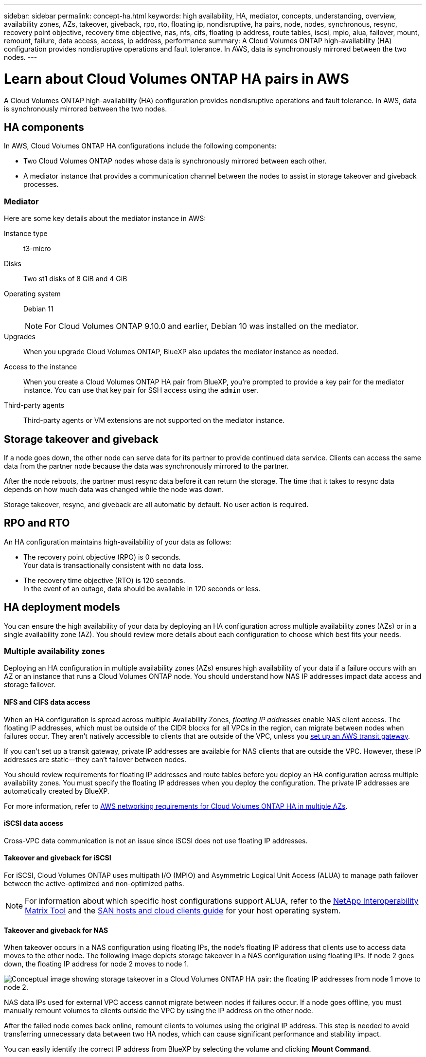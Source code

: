 ---
sidebar: sidebar
permalink: concept-ha.html
keywords: high availability, HA, mediator, concepts, understanding, overview, availability zones, AZs, takeover, giveback, rpo, rto, floating ip, nondisruptive, ha pairs, node, nodes, synchronous, resync, recovery point objective, recovery time objective, nas, nfs, cifs, floating ip address, route tables, iscsi, mpio, alua, failover, mount, remount, failure, data access, access, ip address, performance
summary: A Cloud Volumes ONTAP high-availability (HA) configuration provides nondisruptive operations and fault tolerance. In AWS, data is synchronously mirrored between the two nodes.
---

= Learn about Cloud Volumes ONTAP HA pairs in AWS
:hardbreaks:
:nofooter:
:icons: font
:linkattrs:
:imagesdir: ./media/

[.lead]
A Cloud Volumes ONTAP high-availability (HA) configuration provides nondisruptive operations and fault tolerance. In AWS, data is synchronously mirrored between the two nodes.

== HA components

In AWS, Cloud Volumes ONTAP HA configurations include the following components:

* Two Cloud Volumes ONTAP nodes whose data is synchronously mirrored between each other.

* A mediator instance that provides a communication channel between the nodes to assist in storage takeover and giveback processes.

=== Mediator

Here are some key details about the mediator instance in AWS:

Instance type:: t3-micro

Disks:: Two st1 disks of 8 GiB and 4 GiB

Operating system:: Debian 11
+
NOTE: For Cloud Volumes ONTAP 9.10.0 and earlier, Debian 10 was installed on the mediator.

Upgrades:: When you upgrade Cloud Volumes ONTAP, BlueXP also updates the mediator instance as needed.

Access to the instance:: When you create a Cloud Volumes ONTAP HA pair from BlueXP, you're prompted to provide a key pair for the mediator instance. You can use that key pair for SSH access using the `admin` user.

Third-party agents:: Third-party agents or VM extensions are not supported on the mediator instance.

== Storage takeover and giveback

If a node goes down, the other node can serve data for its partner to provide continued data service. Clients can access the same data from the partner node because the data was synchronously mirrored to the partner.

After the node reboots, the partner must resync data before it can return the storage. The time that it takes to resync data depends on how much data was changed while the node was down.

Storage takeover, resync, and giveback are all automatic by default. No user action is required.

== RPO and RTO

An HA configuration maintains high-availability of your data as follows:

* The recovery point objective (RPO) is 0 seconds.
Your data is transactionally consistent with no data loss.

* The recovery time objective (RTO) is 120 seconds.
In the event of an outage, data should be available in 120 seconds or less.

== HA deployment models

You can ensure the high availability of your data by deploying an HA configuration across multiple availability zones (AZs) or in a single availability zone (AZ). You should review more details about each configuration to choose which best fits your needs.

=== Multiple availability zones

Deploying an HA configuration in multiple availability zones (AZs) ensures high availability of your data if a failure occurs with an AZ or an instance that runs a Cloud Volumes ONTAP node. You should understand how NAS IP addresses impact data access and storage failover.

==== NFS and CIFS data access

When an HA configuration is spread across multiple Availability Zones, _floating IP addresses_ enable NAS client access. The floating IP addresses, which must be outside of the CIDR blocks for all VPCs in the region, can migrate between nodes when failures occur. They aren't natively accessible to clients that are outside of the VPC, unless you link:task-setting-up-transit-gateway.html[set up an AWS transit gateway].

If you can't set up a transit gateway, private IP addresses are available for NAS clients that are outside the VPC. However, these IP addresses are static—they can't failover between nodes.

You should review requirements for floating IP addresses and route tables before you deploy an HA configuration across multiple availability zones. You must specify the floating IP addresses when you deploy the configuration. The private IP addresses are automatically created by BlueXP.

For more information, refer to link:https://docs.netapp.com/us-en/bluexp-cloud-volumes-ontap/reference-networking-aws.html#requirements-for-ha-pairs-in-multiple-azs[AWS networking requirements for Cloud Volumes ONTAP HA in multiple AZs^].

==== iSCSI data access

Cross-VPC data communication is not an issue since iSCSI does not use floating IP addresses.

==== Takeover and giveback for iSCSI

For iSCSI, Cloud Volumes ONTAP uses multipath I/O (MPIO) and Asymmetric Logical Unit Access (ALUA) to manage path failover between the active-optimized and non-optimized paths.

NOTE: For information about which specific host configurations support ALUA, refer to the http://mysupport.netapp.com/matrix[NetApp Interoperability Matrix Tool^] and the https://docs.netapp.com/us-en/ontap-sanhost/[SAN hosts and cloud clients guide] for your host operating system.

==== Takeover and giveback for NAS

When takeover occurs in a NAS configuration using floating IPs, the node's floating IP address that clients use to access data moves to the other node. The following image depicts storage takeover in a NAS configuration using floating IPs. If node 2 goes down, the floating IP address for node 2 moves to node 1.

image:diagram_takeover_giveback.png[Conceptual image showing storage takeover in a Cloud Volumes ONTAP HA pair: the floating IP addresses from node 1 move to node 2.]

NAS data IPs used for external VPC access cannot migrate between nodes if failures occur. If a node goes offline, you must manually remount volumes to clients outside the VPC by using the IP address on the other node.

After the failed node comes back online, remount clients to volumes using the original IP address. This step is needed to avoid transferring unnecessary data between two HA nodes, which can cause significant performance and stability impact.

You can easily identify the correct IP address from BlueXP by selecting the volume and clicking *Mount Command*.

=== Single availability zone

Deploying an HA configuration in a single availability zone (AZ) can ensure high availability of your data if an instance that runs a Cloud Volumes ONTAP node fails. All data is natively accessible from outside of the VPC.

NOTE: BlueXP creates an https://docs.aws.amazon.com/AWSEC2/latest/UserGuide/placement-groups.html[AWS Documentation: AWS spread placement group^] and launches the two HA nodes in that placement group. The placement group reduces the risk of simultaneous failures by spreading the instances across distinct underlying hardware. This feature improves redundancy from a compute perspective and not from disk failure perspective.

==== Data access

Because this configuration is in a single AZ, it does not require floating IP addresses. You can use the same IP address for data access from within the VPC and from outside the VPC.

The following image shows an HA configuration in a single AZ. Data is accessible from within the VPC and from outside the VPC.

image:diagram_single_az.png[Conceptual image that shows an ONTAP HA configuration in a single Availability Zone that allows data access from outside of the VPC.]

==== Takeover and giveback

For iSCSI, Cloud Volumes ONTAP uses multipath I/O (MPIO) and Asymmetric Logical Unit Access (ALUA) to manage path failover between the active-optimized and non-optimized paths.

NOTE: For information about which specific host configurations support ALUA, refer to the http://mysupport.netapp.com/matrix[NetApp Interoperability Matrix Tool^] and the https://docs.netapp.com/us-en/ontap-sanhost/[SAN hosts and cloud clients guide] for your host operating system.

For NAS configurations, the data IP addresses can migrate between HA nodes if failures occur. This ensures client access to storage.

=== AWS Local Zones

AWS Local Zones are an infrastructure deployment where storage, compute, database, and other select AWS services are located close to large cities and industry areas. With AWS Local Zones, you can bring AWS services closer to you which improves latency for your workloads and maintain databases locally. On Cloud Volumes ONTAP,

You can deploy a single AZ or multiple AZ configuration in AWS Local Zones.

NOTE: AWS Local Zones are supported when using BlueXP in standard and private modes. At this time, AWS Local Zones are not supported when using BlueXP in restricted mode.

==== Example AWS Local Zone configurations
Cloud Volumes ONTAP in AWS supports only high availability (HA) mode in a single availability zone. Single node deployments are not supported.

Cloud Volumes ONTAP does not support data tiering, cloud tiering, and unqualified instances in AWS Local Zones. 

The following are example configurations: 

* Single availability zone: Both cluster nodes and the mediator are in the same Local Zone.
* Multiple availability zones 
In multiple availability zone configurations, there are three instances, two nodes and one mediator. One instance out of the three instances must be in a separate zone. You can choose how you set this up. 
+
Here are three example configurations: 

** Each cluster node is in a different Local Zone and the mediator in a public availability zone.
** One cluster node in a Local Zone, the mediator in a Local Zone, and the second cluster node is in an availability zone.
** Each cluster node and the mediator are in separate Local Zones. 

==== Supported disk and instance types

The only supported disk type is GP2. The following EC2 instance type families with sizes xlarge to 4xlarge are currently supported: 

* M5
* C5
* C5d
* R5
* R5d

[NOTE]
Cloud Volumes ONTAP supports only these configurations. Selecting unsupported disk types or unqualified instances in AWS Local Zone configuration might result in deployment failure. Data tiering to AWS S3 is not available in AWS Local Zones due to lack of connectivity.

Refer to AWS documentation for the latest and complete details of the link:https://aws.amazon.com/about-aws/global-infrastructure/localzones/features/?nc=sn&loc=2[AWS Documentation: EC2 instance types in Local Zones^].

== How storage works in an HA pair

Unlike an ONTAP cluster, storage in a Cloud Volumes ONTAP HA pair is not shared between nodes. Instead, data is synchronously mirrored between the nodes so that the data is available in the event of failure.

=== Storage allocation

When you create a new volume and additional disks are required, BlueXP allocates the same number of disks to both nodes, creates a mirrored aggregate, and then creates the new volume. For example, if two disks are required for the volume, BlueXP allocates two disks per node for a total of four disks.

=== Storage configurations

You can use an  HA pair as an active-active configuration, in which both nodes serve data to clients, or as an active-passive configuration, in which the passive node responds to data requests only if it has taken over storage for the active node.

NOTE: You can set up an active-active configuration only when using BlueXP in the Storage System View.

=== Performance expectations

A Cloud Volumes ONTAP HA configuration synchronously replicates data between nodes, which consumes network bandwidth. As a result, you can expect the following performance in comparison to a single-node Cloud Volumes ONTAP configuration:

* For HA configurations that serve data from only one node, read performance is comparable to the read performance of a single-node configuration, whereas write performance is lower.

* For HA configurations that serve data from both nodes, read performance is higher than the read performance of a single-node configuration, and write performance is the same or higher.

For more details about Cloud Volumes ONTAP performance, refer to link:concept-performance.html[Performance].

=== Client access to storage

Clients should access NFS and CIFS volumes by using the data IP address of the node on which the volume resides. If NAS clients access a volume by using the IP address of the partner node, traffic goes between both nodes, which reduces performance.

TIP: If you move a volume between nodes in an HA pair, you should remount the volume by using the IP address of the other node. Otherwise, you can experience reduced performance. If clients support NFSv4 referrals or folder redirection for CIFS, you can enable those features on the Cloud Volumes ONTAP systems to avoid remounting the volume. For details, refer to the ONTAP documentation.

You can easily identify the correct IP address through the _Mount Command_ option under the manage volumes panel in BlueXP.

image::screenshot_mount_option.png[400,300 Screen shot: Shows the Mount Command which is available when you select a volume.]
